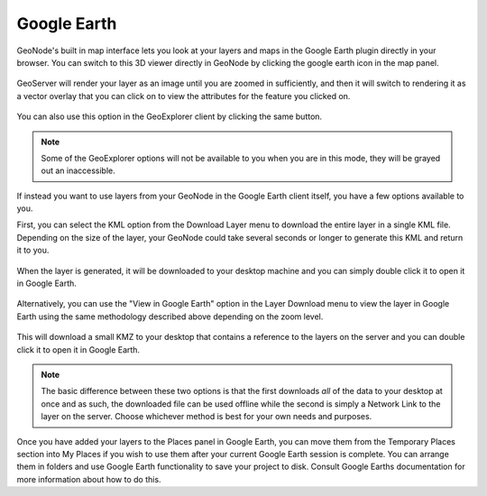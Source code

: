 .. _google_earth:

Google Earth
============

GeoNode's built in map interface lets you look at your layers and maps in the Google Earth plugin directly in your browser. You can switch to this 3D viewer directly in GeoNode by clicking the google earth icon in the map panel.

.. figure:: img/en_ge_layer.png

GeoServer will render your layer as an image until you are zoomed in sufficiently, and then it will switch to rendering it as a vector overlay that you can click on to view the attributes for the feature you clicked on.

.. figure:: img/en_ge_feature_info.png

You can also use this option in the GeoExplorer client by clicking the same button.

.. figure:: img/en_ge_geoexplorer.png

.. note:: Some of the GeoExplorer options will not be available to you when you are in this mode, they will be grayed out an inaccessible.

If instead you want to use layers from your GeoNode in the Google Earth client itself, you have a few options available to you.

First, you can select the KML option from the Download Layer menu to download the entire layer in a single KML file. Depending on the size of the layer, your GeoNode could take several seconds or longer to generate this KML and return it to you. 

.. figure:: img/en_download_kml.png

When the layer is generated, it will be downloaded to your desktop machine and you can simply double click it to open it in Google Earth.

.. figure:: img/en_google_earth.png

Alternatively, you can use the "View in Google Earth" option in the Layer Download menu to view the layer in Google Earth using the same methodology described above depending on the zoom level. 

.. figure:: img/en_download_kmz.png

This will download a small KMZ to your desktop that contains a reference to the layers on the server and you can double click it to open it in Google Earth. 

.. figure:: img/en_kmz_ge.png

.. note:: The basic difference between these two options is that the first downloads *all* of the data to your desktop at once and as such, the downloaded file can be used offline while the second is simply a Network Link to the layer on the server. Choose whichever method is best for your own needs and purposes.

Once you have added your layers to the Places panel in Google Earth, you can move them from the Temporary Places section into My Places if you wish to use them after your current Google Earth session is complete. You can arrange them in folders and use Google Earth functionality to save your project to disk. Consult Google Earths documentation for more information about how to do this.